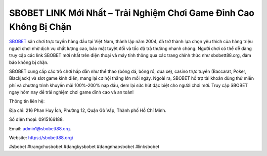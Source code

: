 SBOBET LINK Mới Nhất – Trải Nghiệm Chơi Game Đỉnh Cao Không Bị Chặn
===================================

`SBOBET <https://sbobett88.org/>`_ sân chơi trực tuyến hàng đầu tại Việt Nam, thành lập năm 2004, đã trở thành lựa chọn yêu thích của hàng triệu người chơi nhờ dịch vụ chất lượng cao, bảo mật tuyệt đối và tốc độ trả thưởng nhanh chóng. Người chơi có thể dễ dàng truy cập các link SBOBET mới nhất trên điện thoại và máy tính thông qua các trang chính thức như sbobett88.org, đảm bảo không bị chặn. 

SBOBET cung cấp các trò chơi hấp dẫn như thể thao (bóng đá, bóng rổ, đua xe), casino trực tuyến (Baccarat, Poker, Blackjack) và slot game kinh điển, mang lại cơ hội thắng lớn mỗi ngày. Ngoài ra, SBOBET hỗ trợ tài khoản dùng thử miễn phí và chương trình khuyến mãi 100%-200% nạp đầu, đem lại sức hút đặc biệt cho người chơi mới. Truy cập SBOBET ngay hôm nay để trải nghiệm chơi game đỉnh cao và an toàn!

Thông tin liên hệ: 

Địa chỉ: 216 Phan Huy Ích, Phường 12, Quận Gò Vấp, Thành phố Hồ Chí Minh. 

Số điện thoại: 0915166188. 

Email: admin1@sbobett88.org. 

Website: https://sbobett88.org/ 

#sbobet #trangchusbobet #dangkysbobet #dangnhapsbobet #linksbobet
